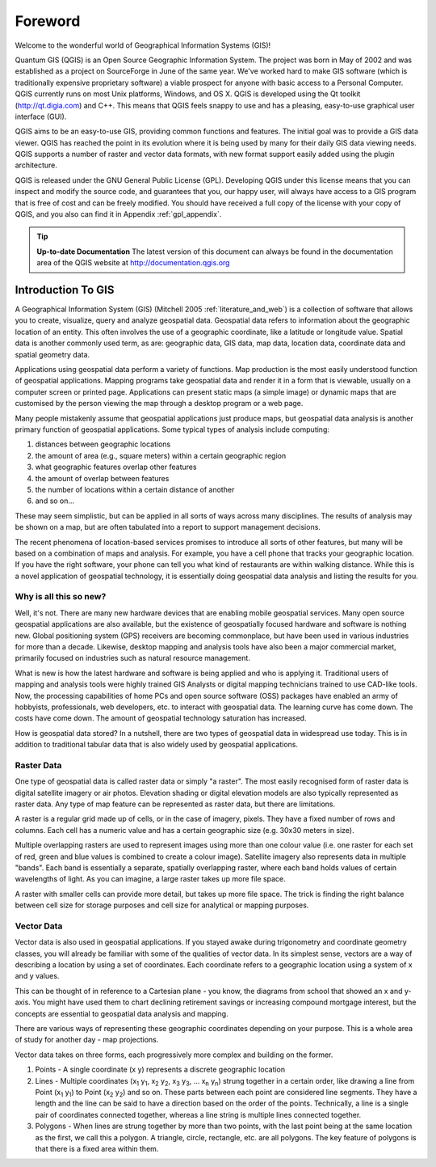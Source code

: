 .. comment out this disclaimer (by putting '.. ' in front of it) if file is uptodate with release

.. |updatedisclaimer|

.. label_forward:

*********
Foreword
*********

Welcome to the wonderful world of Geographical Information Systems (GIS)!

Quantum GIS (QGIS) is an Open Source Geographic Information System. The project
was born in May of 2002 and was established as a project on SourceForge in June
of the same year. We've worked hard to make GIS software (which is traditionally
expensive proprietary software) a viable prospect for anyone with basic access
to a Personal Computer. QGIS currently runs on most Unix platforms, Windows, and
OS X. QGIS is developed using the Qt toolkit (http://qt.digia.com)
and C++. This means that QGIS feels snappy to use and has a pleasing,
easy-to-use graphical user interface (GUI).

QGIS aims to be an easy-to-use GIS, providing common functions and features.
The initial goal was to provide a GIS data viewer. QGIS has reached the point
in its evolution where it is being used by many for their daily GIS data viewing
needs. QGIS supports a number of raster and vector data formats, with new
format support easily added using the plugin architecture.

QGIS is released under the GNU General Public License (GPL). Developing QGIS
under this license means that you can inspect and modify the source code,
and guarantees that you, our happy user, will always have access to a GIS
program that is free of cost and can be freely modified. You should have
received a full copy of the license with your copy of QGIS, and you also can
find it in Appendix :ref:`gpl_appendix`.

.. index:: documentation

.. tip::
        **Up-to-date Documentation**
        The latest version of this document can always be found in the documentation
        area of the QGIS website at http://documentation.qgis.org

.. `label_intro`:

Introduction To GIS
===================

A Geographical Information System (GIS) (Mitchell 2005 :ref:`literature_and_web`)
is a collection of software that allows you to create, visualize, query and
analyze geospatial data. Geospatial data refers to information about the
geographic location of an entity. This often involves the use of a
geographic coordinate, like a latitude or longitude value. Spatial data is
another commonly used term, as are: geographic data, GIS data, map data,
location data, coordinate data and spatial geometry data.

Applications using geospatial data perform a variety of functions. Map
production is the most easily understood function of geospatial
applications. Mapping programs take geospatial data and render it in a form
that is viewable, usually on a computer screen or printed page.
Applications can present static maps (a simple image) or dynamic maps that
are customised by the person viewing the map through a desktop program or a
web page.

Many people mistakenly assume that geospatial applications just produce
maps, but geospatial data analysis is another primary function of
geospatial applications. Some typical types of analysis include computing:


#.  distances between geographic locations
#.  the amount of area (e.g., square meters) within a certain geographic region
#.  what geographic features overlap other features
#.  the amount of overlap between features
#.  the number of locations within a certain distance of another
#.  and so on...

These may seem simplistic, but can be applied in all sorts of ways across
many disciplines. The results of analysis may be shown on a map, but are
often tabulated into a report to support management decisions.

The recent phenomena of location-based services promises to introduce all
sorts of other features, but many will be based on a combination of maps
and analysis. For example, you have a cell phone that tracks your
geographic location. If you have the right software, your phone can tell
you what kind of restaurants are within walking distance. While this is a
novel application of geospatial technology, it is essentially doing
geospatial data analysis and listing the results for you.

.. `label_whynew`:

Why is all this so new?
-----------------------

Well, it's not. There are many new hardware devices that are enabling
mobile geospatial services. Many open source geospatial applications are
also available, but the existence of geospatially focused hardware and
software is nothing new. Global positioning system (GPS) receivers are
becoming commonplace, but have been used in various industries for more
than a decade. Likewise, desktop mapping and analysis tools have also been
a major commercial market, primarily focused on industries such as natural
resource management.

What is new is how the latest hardware and software is being applied and
who is applying it. Traditional users of mapping and analysis tools were
highly trained GIS Analysts or digital mapping technicians trained to use
CAD-like tools. Now, the processing capabilities of home PCs and open
source software (OSS) packages have enabled an army of hobbyists, professionals,
web developers, etc. to interact with geospatial data. The learning curve
has come down. The costs have come down. The amount of geospatial
technology saturation has increased.

How is geospatial data stored? In a nutshell, there are two types of
geospatial data in widespread use today. This is in addition to
traditional tabular data that is also widely used by geospatial
applications.

.. `label_rasterdata`:

Raster Data
-----------

One type of geospatial data is called raster data or simply "a raster". The
most easily recognised form of raster data is digital satellite imagery or
air photos. Elevation shading or digital elevation models are also
typically represented as raster data. Any type of map feature can be
represented as raster data, but there are limitations.

A raster is a regular grid made up of cells, or in the case of imagery,
pixels. They have a fixed number of rows and columns. Each cell has a
numeric value and has a certain geographic size (e.g. 30x30 meters in
size).

Multiple overlapping rasters are used to represent images using more than
one colour value (i.e. one raster for each set of red, green and blue
values is combined to create a colour image). Satellite imagery also
represents data in multiple "bands". Each band is essentially a separate,
spatially overlapping raster, where each band holds values of certain
wavelengths of light. As you can imagine, a large raster takes up more file
space.

A raster with smaller cells can provide more detail, but takes up
more file space. The trick is finding the right balance between cell size
for storage purposes and cell size for analytical or mapping purposes.

.. `label_vectordata`:

Vector Data
------------

Vector data is also used in geospatial applications. If you stayed awake
during trigonometry and coordinate geometry classes, you will already be
familiar with some of the qualities of vector data. In its simplest sense,
vectors are a way of describing a location by using a set of coordinates.
Each coordinate refers to a geographic location using a system of x and y
values.

This can be thought of in reference to a Cartesian plane - you know, the
diagrams from school that showed an x and y-axis. You might have used them
to chart declining retirement savings or increasing compound mortgage
interest, but the concepts are essential to geospatial data analysis and
mapping.

There are various ways of representing these geographic coordinates
depending on your purpose. This is a whole area of study for another day -
map projections.

Vector data takes on three forms, each progressively more complex and
building on the former.

#. Points - A single coordinate (x y) represents a discrete geographic location
#. Lines - Multiple coordinates (x\ :sub:`1` y\ :sub:`1`, x\ :sub:`2` y\ :sub:`2`,
   x\ :sub:`3` y\ :sub:`3`, ... x\ :sub:`n` y\ :sub:`n`) strung
   together in a certain order, like drawing a line from Point (x\ :sub:`1` y\ :sub:`1`)
   to Point (x\ :sub:`2` y\ :sub:`2`) and so on. These parts between each point are considered
   line segments. They have a length and the line can be said to have a
   direction based on the order of the points. Technically, a line is a
   single pair of coordinates connected together, whereas a line string
   is multiple lines connected together.
#. Polygons - When lines are strung together by more than two points,
   with the last point being at the same location as the first, we call
   this a polygon. A triangle, circle, rectangle, etc. are all polygons.
   The key feature of polygons is that there is a fixed area within them.
